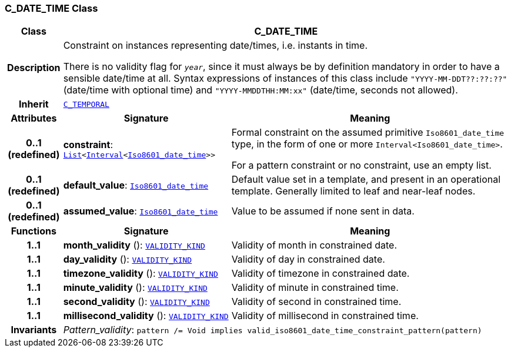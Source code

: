 === C_DATE_TIME Class

[cols="^1,3,5"]
|===
h|*Class*
2+^h|*C_DATE_TIME*

h|*Description*
2+a|Constraint on instances representing date/times, i.e. instants in time.

There is no validity flag for `_year_`, since it must always be by definition mandatory in order to have a sensible date/time at all. Syntax expressions of instances of this class include `"YYYY-MM-DDT??:??:??"` (date/time with optional time) and `"YYYY-MMDDTHH:MM:xx"` (date/time, seconds not allowed).

h|*Inherit*
2+|`<<_c_temporal_class,C_TEMPORAL>>`

h|*Attributes*
^h|*Signature*
^h|*Meaning*

h|*0..1 +
(redefined)*
|*constraint*: `link:/releases/BASE/{base_release}/foundation_types.html#_list_class[List^]<link:/releases/BASE/{base_release}/foundation_types.html#_interval_class[Interval^]<link:/releases/BASE/{base_release}/foundation_types.html#_iso8601_date_time_class[Iso8601_date_time^]>>`
a|Formal constraint on the assumed primitive `Iso8601_date_time` type, in the form of one or more `Interval<Iso8601_date_time>`.

For a pattern constraint or no constraint, use an empty list.

h|*0..1 +
(redefined)*
|*default_value*: `link:/releases/BASE/{base_release}/foundation_types.html#_iso8601_date_time_class[Iso8601_date_time^]`
a|Default value set in a template, and present in an operational template. Generally limited to leaf and near-leaf nodes.

h|*0..1 +
(redefined)*
|*assumed_value*: `link:/releases/BASE/{base_release}/foundation_types.html#_iso8601_date_time_class[Iso8601_date_time^]`
a|Value to be assumed if none sent in data.
h|*Functions*
^h|*Signature*
^h|*Meaning*

h|*1..1*
|*month_validity* (): `link:/releases/BASE/{base_release}/base_types.html#_validity_kind_enumeration[VALIDITY_KIND^]`
a|Validity of month in constrained date.

h|*1..1*
|*day_validity* (): `link:/releases/BASE/{base_release}/base_types.html#_validity_kind_enumeration[VALIDITY_KIND^]`
a|Validity of day in constrained date.

h|*1..1*
|*timezone_validity* (): `link:/releases/BASE/{base_release}/base_types.html#_validity_kind_enumeration[VALIDITY_KIND^]`
a|Validity of timezone in constrained date.

h|*1..1*
|*minute_validity* (): `link:/releases/BASE/{base_release}/base_types.html#_validity_kind_enumeration[VALIDITY_KIND^]`
a|Validity of minute in constrained time.

h|*1..1*
|*second_validity* (): `link:/releases/BASE/{base_release}/base_types.html#_validity_kind_enumeration[VALIDITY_KIND^]`
a|Validity of second in constrained time.

h|*1..1*
|*millisecond_validity* (): `link:/releases/BASE/{base_release}/base_types.html#_validity_kind_enumeration[VALIDITY_KIND^]`
a|Validity of millisecond in constrained time.

h|*Invariants*
2+a|__Pattern_validity__: `pattern /= Void implies valid_iso8601_date_time_constraint_pattern(pattern)`
|===
